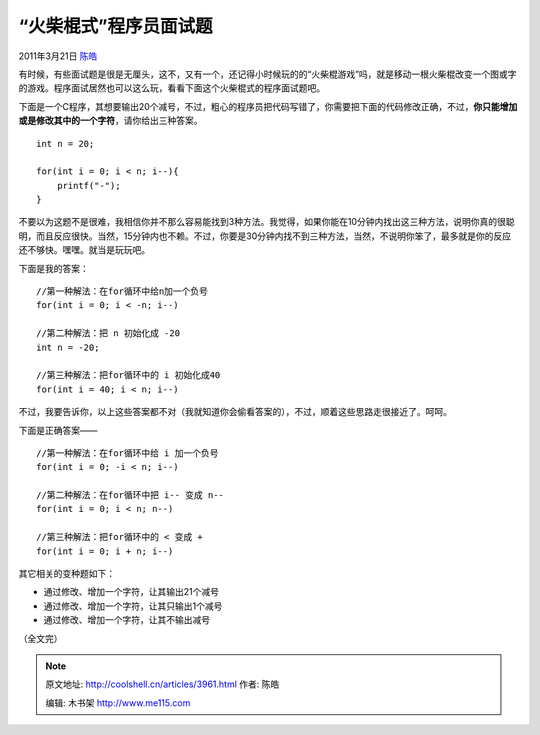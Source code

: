 .. _articles3961:

“火柴棍式”程序员面试题
======================

2011年3月21日 `陈皓 <http://coolshell.cn/articles/author/haoel>`__

有时候，有些面试题是很是无厘头，这不，又有一个，还记得小时候玩的的“火柴棍游戏”吗，就是移动一根火柴棍改变一个图或字的游戏。程序面试居然也可以这么玩，看看下面这个火柴棍式的程序面试题吧。

下面是一个C程序，其想要输出20个减号，不过，粗心的程序员把代码写错了，你需要把下面的代码修改正确，不过，\ **你只能增加或是修改其中的一个字符**\ ，请你给出三种答案。

::

    int n = 20;

    for(int i = 0; i < n; i--){
        printf("-");
    }

不要以为这题不是很难，我相信你并不那么容易能找到3种方法。我觉得，如果你能在10分钟内找出这三种方法，说明你真的很聪明，而且反应很快。当然，15分钟内也不赖。不过，你要是30分钟内找不到三种方法，当然，不说明你笨了，最多就是你的反应还不够快。嘿嘿。就当是玩玩吧。

下面是我的答案：

::

    //第一种解法：在for循环中给n加一个负号
    for(int i = 0; i < -n; i--)

    //第二种解法：把 n 初始化成 -20
    int n = -20;

    //第三种解法：把for循环中的 i 初始化成40
    for(int i = 40; i < n; i--)

不过，我要告诉你，以上这些答案都不对（我就知道你会偷看答案的），不过，顺着这些思路走很接近了。呵呵。

下面是正确答案——

::

    //第一种解法：在for循环中给 i 加一个负号
    for(int i = 0; -i < n; i--)

    //第二种解法：在for循环中把 i-- 变成 n--
    for(int i = 0; i < n; n--)

    //第三种解法：把for循环中的 < 变成 +
    for(int i = 0; i + n; i--)

其它相关的变种题如下：

-  通过修改、增加一个字符，让其输出21个减号
-  通过修改、增加一个字符，让其只输出1个减号
-  通过修改、增加一个字符，让其不输出减号

（全文完）

.. |image6| image:: /coolshell/static/20140920234008328000.jpg

.. note::
    原文地址: http://coolshell.cn/articles/3961.html 
    作者: 陈皓 

    编辑: 木书架 http://www.me115.com